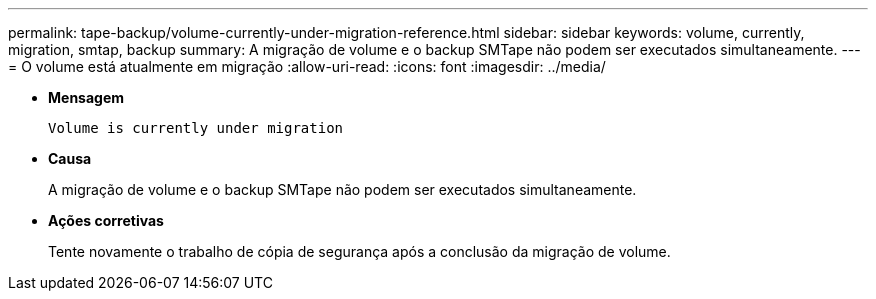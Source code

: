---
permalink: tape-backup/volume-currently-under-migration-reference.html 
sidebar: sidebar 
keywords: volume, currently, migration, smtap, backup 
summary: A migração de volume e o backup SMTape não podem ser executados simultaneamente. 
---
= O volume está atualmente em migração
:allow-uri-read: 
:icons: font
:imagesdir: ../media/


[role="lead"]
* *Mensagem*
+
`Volume is currently under migration`

* *Causa*
+
A migração de volume e o backup SMTape não podem ser executados simultaneamente.

* *Ações corretivas*
+
Tente novamente o trabalho de cópia de segurança após a conclusão da migração de volume.


